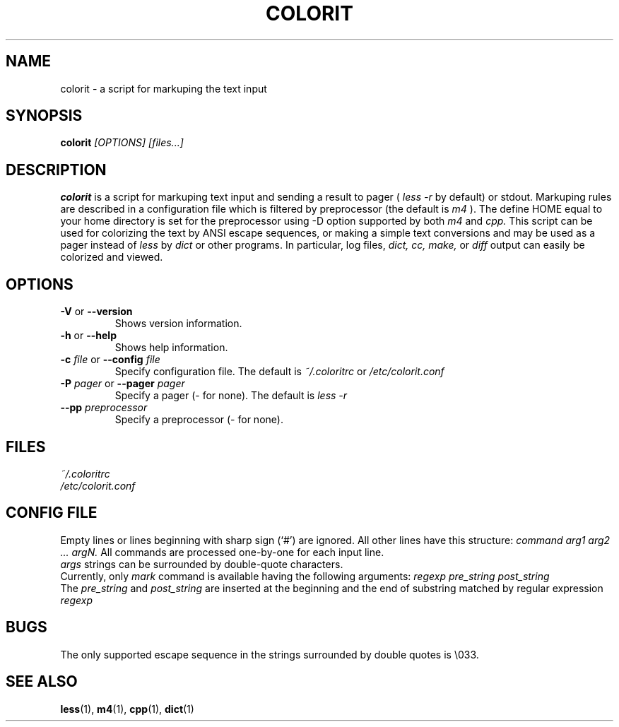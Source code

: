 .\" colorit.1 -- 
.\" Created: Tue, 28 Oct 2003 22:19:36 +0200
.\"  by Aleksey Cheusov <vle@gmx.net>

.TH COLORIT 1 "28 Oct 2003" "" ""
.SH "NAME"
colorit - a script for markuping the text input
.SH "SYNOPSIS"
.nf
.BI colorit " [OPTIONS] [files...]"
.fi
.SH "DESCRIPTION"
.B colorit
is a script for markuping text input and sending a result to pager (
.I less -r
by default) or stdout.
Markuping rules are described in a configuration file
which is filtered by preprocessor (the default is
.I m4
).
The define HOME equal to your home directory is set for the preprocessor
using -D option supported by both
.I m4
and
.I cpp.
This script can be used for colorizing the text by
ANSI escape sequences, or making a simple text conversions
and may be used as a pager instead of
.I less
by
.I dict
or other programs. In particular, log files,
.I dict,
.I cc,
.I make,
or
.I diff
output can easily be colorized and viewed.
.SH "OPTIONS"
.TP
.BR \-V " or " \-\-version
Shows version information.
.TP
.BR \-h " or " \-\-help
Shows help information.
.TP
.BI \-c " file\fR or "  \-\-config " file"
Specify configuration file.  The default is
.I ~/.coloritrc
or
.I /etc/colorit.conf
.TP
.BI \-P " pager\fR or "  \-\-pager " pager"
Specify a pager (- for none). The default is
.I less -r
.TP
.BI \-\-pp " preprocessor"
Specify a preprocessor (- for none).
.SH "FILES"
\fB\fI ~/.coloritrc
\fB\fI /etc/colorit.conf
.SH "CONFIG FILE"
Empty lines or lines beginning with sharp sign (`#')
are ignored. All other lines have this structure:
.I command arg1 arg2 ... argN.
All commands are processed one-by-one for each input line.
.br
.I args
strings can be surrounded by double-quote
characters.
.br
Currently, only
.I mark
command is available
having the following arguments:
.I regexp pre_string post_string
.br
The
.I pre_string
and
.I post_string
are inserted at the beginning and the end of substring matched
by regular expression
.I regexp
.SH "BUGS"
The only supported escape sequence in the strings surrounded by double quotes
is \\033.
.SH "SEE ALSO"
.BR less (1),
.BR m4 (1),
.BR cpp (1),
.BR dict (1)
